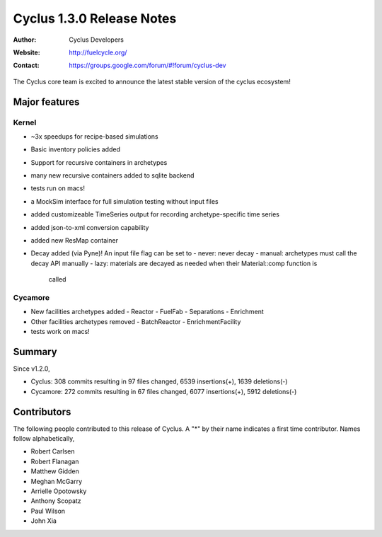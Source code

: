 ==================================
Cyclus 1.3.0 Release Notes
==================================
:Author: Cyclus Developers
:Website: http://fuelcycle.org/
:Contact: https://groups.google.com/forum/#!forum/cyclus-dev

The Cyclus core team is excited to announce the latest stable version of the
cyclus ecosystem!

Major features
==============

Kernel
-------

- ~3x speedups for recipe-based simulations
- Basic inventory policies added
- Support for recursive containers in archetypes
- many new recursive containers added to sqlite backend
- tests run on macs!
- a MockSim interface for full simulation testing without input files
- added customizeable TimeSeries output for recording archetype-specific time
  series
- added json-to-xml conversion capability
- added new ResMap container
- Decay added (via Pyne)! An input file flag can be set to
  - never: never decay
  - manual: archetypes must call the decay API manually
  - lazy: materials are decayed as needed when their Material::comp function is
    called

Cycamore
---------

- New facilities archetypes added
  - Reactor
  - FuelFab
  - Separations
  - Enrichment
- Other facilities archetypes removed
  - BatchReactor
  - EnrichmentFacility
- tests work on macs!


Summary
=======
Since v1.2.0,

* Cyclus: 308 commits resulting in  97 files changed, 6539 insertions(+), 1639 deletions(-)

* Cycamore: 272 commits resulting in  67 files changed, 6077 insertions(+), 5912 deletions(-)

Contributors
============
The following people contributed to this release of Cyclus.  A "*" by their
name indicates a first time contributor.  Names follow alphabetically, 

* Robert Carlsen
* Robert Flanagan
* Matthew Gidden
* Meghan McGarry
* Arrielle Opotowsky
* Anthony Scopatz
* Paul Wilson
* John Xia
